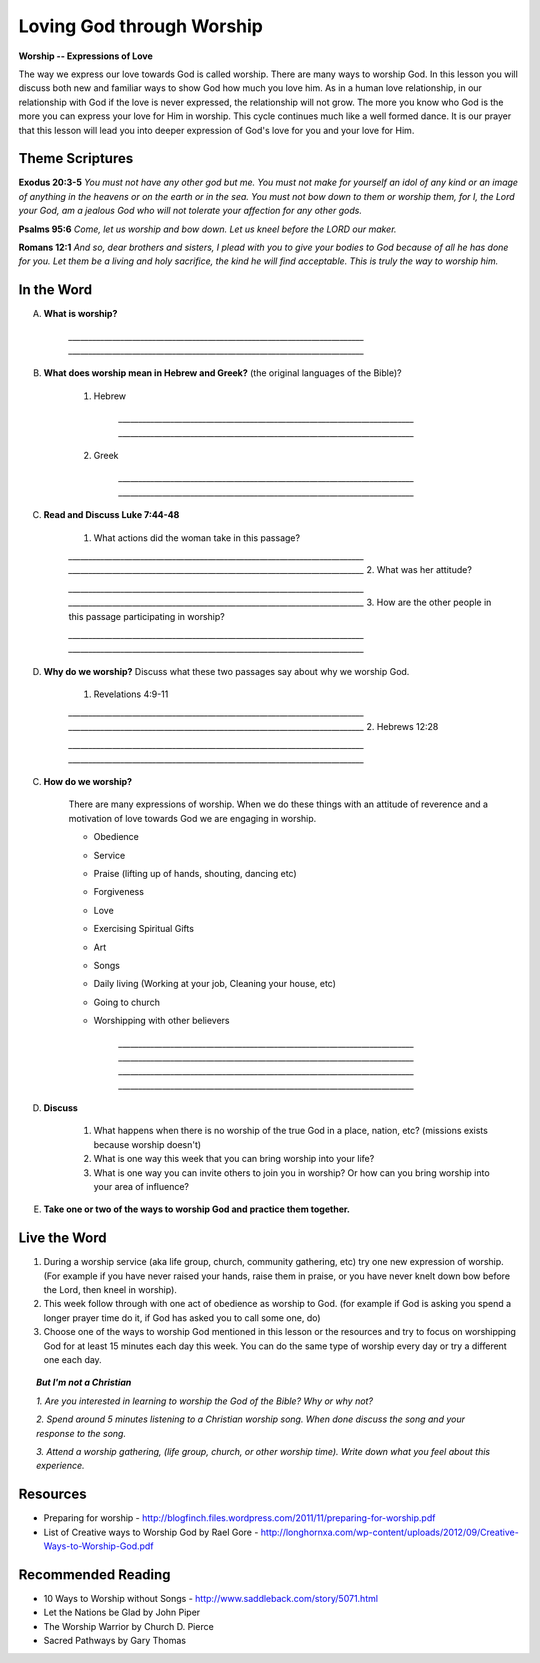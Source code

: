 ==========================
Loving God through Worship
==========================

**Worship -- Expressions of Love**

The way we express our love towards God is called worship.  There are many ways to worship God. In this lesson you will discuss both new and familiar ways to show God how much you love him. As in a human love relationship, in our relationship with God if the love is never expressed, the relationship will not grow. The more you know who God is the more you can express your love for Him in worship. This cycle continues much like a well formed dance. It is our prayer that this lesson will lead you into deeper expression of God's love for you and your love for Him.

Theme Scriptures
----------------
 
**Exodus 20:3-5**  *You must not have any other god but me. You must not make for yourself an idol of any kind or an image of anything in the heavens or on the earth or in the sea. You must not bow down to them or worship them, for I, the Lord your God, am a jealous God who will not tolerate your affection for any other gods.* 
 
**Psalms 95:6**  *Come, let us worship  and bow down. Let us kneel before the LORD our maker.*
 
**Romans 12:1**  *And so, dear brothers and sisters, I plead with you to give your bodies to God because of all he has done for you. Let them be a living and holy sacrifice, the kind he will find acceptable. This is truly the way to worship him.*
 

.. only:: leader

    How did it go?
    ^^^^^^^^^^^^^^
    1.  From last week's lesson on prayer, what is one thing that you have seen changed, improved or implemented in your prayer life?
    2.  Did you see God answer any prayer this week? If so, what was it?
     
    Who We Are?
    ^^^^^^^^^^^

    Who is one person living or not that you admire and why? 


    What About You? 
    ^^^^^^^^^^^^^^^
    1.  How would you personally define 'worship'?
    2.  How do you usually worship God?
    3.  Why do you think that people worship things or gods or God in their lives?

     .. topic:: *But I'm not a Christian...*

        *1.  Who or what do people worship in your family/country?*

        *2.  In your mind how do Christians worship differently than people of other religions?*

        *3.  Have you ever attended church or seen believers worship God together?*

        *4.  We are going to look at some verses in the Bible to help us understand how the God of the Bible wants us to worship him.
 
In the Word
-----------

A. **What is worship?**

        `__________________________________________________________________________`
        `__________________________________________________________________________`
 
B. **What does worship mean in Hebrew and Greek?**  (the original languages of the Bible)?

    1. Hebrew

        `__________________________________________________________________________`
        `__________________________________________________________________________`

    2. Greek

        `__________________________________________________________________________`
        `__________________________________________________________________________`

    .. only:: leader

        .. topic:: *Leader Note*
            
            In Hebrew the language of the Old Testament  **shachah** (Strong's 7812) is translated 99 times as worship; it is also translated as bow down, reverence and fall down
 
            In New Testament Greek the word **proskuneo** (Strong's 4352) is used 60 times as worship.

            **proskuneo**

	           1. to kiss the hand to (towards) one, in token of reverence
	           2. among the Orientals, esp. the Persians, to fall upon the knees and touch the ground with the forehead as an expression of profound reverence
 
C. **Read and Discuss Luke 7:44-48**

	1. What actions did the woman take in this passage?

        `__________________________________________________________________________`
        `__________________________________________________________________________` 
	2. What was her attitude? 

        `__________________________________________________________________________`
        `__________________________________________________________________________`
	3. How are the other people in this passage participating in worship?

        `__________________________________________________________________________`
        `__________________________________________________________________________`
 
D. **Why do we worship?** Discuss what these two passages say about why we worship God.

	1. Revelations 4:9-11

        `__________________________________________________________________________`
        `__________________________________________________________________________`
	2. Hebrews 12:28

        `__________________________________________________________________________`
        `__________________________________________________________________________`

C. **How do we worship?** 

		.. only:: leader
			
            .. topic:: *Leader Note*

                For each point, share your own experience and ask the group to share personal examples of when they did this or saw this done by someone else that they know.  Also discuss how each act was an act of worship.

    There are many expressions of worship. When we do these things with an attitude of reverence and a motivation of love towards God we are engaging in worship.

    * Obedience
    * Service
    * Praise (lifting up of hands, shouting, dancing etc)
    * Forgiveness
    * Love
    * Exercising Spiritual Gifts
    * Art
    * Songs
    * Daily living (Working at your job, Cleaning your house, etc)
    * Going to church
    * Worshipping with other believers

        `__________________________________________________________________________`
        `__________________________________________________________________________`        
        `__________________________________________________________________________`
        `__________________________________________________________________________`

D. **Discuss** 

	1. What happens when there is no worship of the true God in a place, nation, etc? (missions exists because worship doesn't)
	2. What is one way this week that you can bring worship into your life? 
	3. What is one way you can invite others to join you in worship?  Or how can you bring worship into your area of influence?

E. **Take one or two of the ways to worship God and practice them together.**

.. only:: leader

    .. topic::  *Leader Note*

        For non believers in your group

	   * Discuss what usually happens when Christians get together to worship God.  
	   
       * Tell them the reasons Christians gather together to worship God
	   
       * If they don't attend life group invite them to yours. If they already do, invite them to attend your church service.
 
Live the Word
-------------
1. During a worship service (aka life group, church, community gathering, etc)  try one new expression of worship. (For example if you have never raised your hands, raise them in praise, or you have never knelt down bow before the Lord, then kneel in worship).   
2.  This week follow through with one act of obedience as worship to God. (for example if God is asking you spend a longer prayer time do it, if God has asked you to call some one, do)
3.  Choose one of the ways to worship God mentioned in this lesson or the resources and try to focus on worshipping God for at least 15 minutes each day this week.  You can do the same type of worship every day or try a different one each day. 
 

.. topic:: *But I'm not a Christian*

    *1. Are you interested in learning to worship the God of the Bible? Why or why not?*

    *2. Spend around 5 minutes listening to a Christian worship song. When done discuss the song and your response to the song.*

    *3. Attend a worship gathering, (life group, church, or other worship time).  Write down what you feel about this experience.*
 
Resources
---------

* Preparing for worship - http://blogfinch.files.wordpress.com/2011/11/preparing-for-worship.pdf 
* List of Creative ways to Worship God by Rael Gore - http://longhornxa.com/wp-content/uploads/2012/09/Creative-Ways-to-Worship-God.pdf
 
Recommended Reading
-------------------

* 10 Ways to Worship without Songs - http://www.saddleback.com/story/5071.html 
* Let the Nations be Glad by John Piper
* The Worship Warrior by Church D. Pierce
* Sacred Pathways by Gary Thomas
